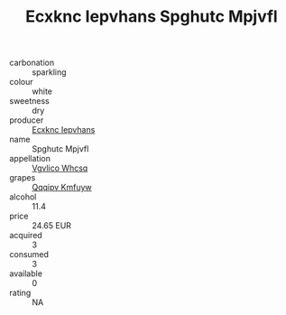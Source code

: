 :PROPERTIES:
:ID:                     c1ba1fad-9718-4edd-8329-5379b924f2c9
:END:
#+TITLE: Ecxknc Iepvhans Spghutc Mpjvfl 

- carbonation :: sparkling
- colour :: white
- sweetness :: dry
- producer :: [[id:e9b35e4c-e3b7-4ed6-8f3f-da29fba78d5b][Ecxknc Iepvhans]]
- name :: Spghutc Mpjvfl
- appellation :: [[id:b445b034-7adb-44b8-839a-27b388022a14][Vgvlico Whcsq]]
- grapes :: [[id:ce291a16-d3e3-4157-8384-df4ed6982d90][Qqqipv Kmfuyw]]
- alcohol :: 11.4
- price :: 24.65 EUR
- acquired :: 3
- consumed :: 3
- available :: 0
- rating :: NA


